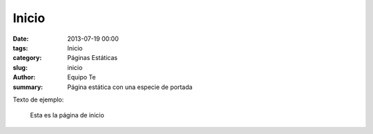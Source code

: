 Inicio
######

:date: 2013-07-19 00:00
:tags: Inicio
:category: Páginas Estáticas
:slug: inicio
:author: Equipo Te
:summary: Página estática con una especie de portada

Texto de ejemplo:

    Esta es la página de inicio

.. image:: /images/estatal-dry.jpg
   :alt: Ambiente durante uno de los debates de las jornadas

    Gracias
